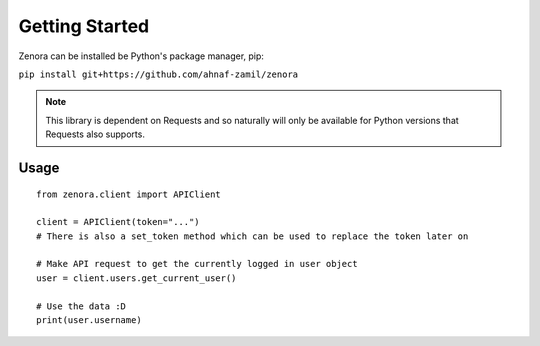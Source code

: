 ===============
Getting Started
===============

Zenora can be installed be Python's package manager, pip:

``pip install git+https://github.com/ahnaf-zamil/zenora``

.. note::
    This library is dependent on Requests and so naturally will only be available for Python
    versions that Requests also supports.


Usage
=======================
::

    from zenora.client import APIClient

    client = APIClient(token="...")
    # There is also a set_token method which can be used to replace the token later on

    # Make API request to get the currently logged in user object
    user = client.users.get_current_user()

    # Use the data :D
    print(user.username)
